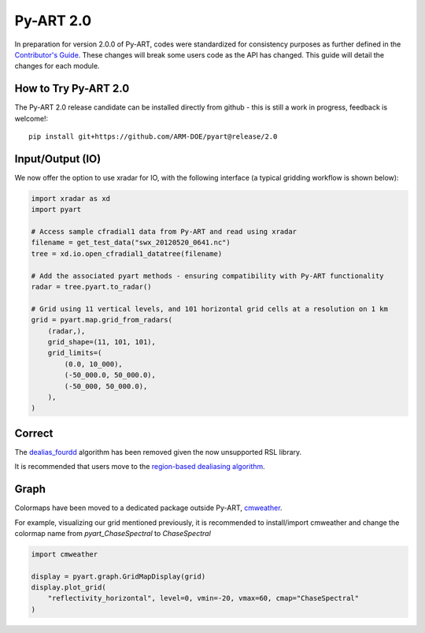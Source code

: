 ==========
Py-ART 2.0
==========

In preparation for version 2.0.0 of Py-ART, codes were standardized for consistency purposes as further defined in the `Contributor's Guide <https://arm-doe.github.io/pyart/userguide/CONTRIBUTING.html>`_.  These changes will break some users code as the API has changed.  This guide will detail the changes for each module.

How to Try Py-ART 2.0
=====================

The Py-ART 2.0 release candidate can be installed directly from github - this is still a work in progress, feedback is welcome!::

    pip install git+https://github.com/ARM-DOE/pyart@release/2.0

Input/Output (IO)
=================
We now offer the option to use xradar for IO, with the following interface (a typical gridding workflow is shown below):

.. code-block:: python

    import xradar as xd
    import pyart

    # Access sample cfradial1 data from Py-ART and read using xradar
    filename = get_test_data("swx_20120520_0641.nc")
    tree = xd.io.open_cfradial1_datatree(filename)

    # Add the associated pyart methods - ensuring compatibility with Py-ART functionality
    radar = tree.pyart.to_radar()

    # Grid using 11 vertical levels, and 101 horizontal grid cells at a resolution on 1 km
    grid = pyart.map.grid_from_radars(
        (radar,),
        grid_shape=(11, 101, 101),
        grid_limits=(
            (0.0, 10_000),
            (-50_000.0, 50_000.0),
            (-50_000, 50_000.0),
        ),
    )

Correct
=======
The `dealias_fourdd <https://arm-doe.github.io/pyart/API/generated/pyart.correct.dealias_fourdd.html>`_ algorithm has been removed given the now unsupported RSL library.

It is recommended that users move to the `region-based dealiasing algorithm <https://arm-doe.github.io/pyart/API/generated/pyart.correct.dealias_region_based.html>`_.

Graph
=====
Colormaps have been moved to a dedicated package outside Py-ART, `cmweather <https://cmweather.readthedocs.io/>`_.

For example, visualizing our grid mentioned previously, it is recommended to install/import cmweather and change the colormap name from `pyart_ChaseSpectral` to `ChaseSpectral`

.. code-block:: python

    import cmweather

    display = pyart.graph.GridMapDisplay(grid)
    display.plot_grid(
        "reflectivity_horizontal", level=0, vmin=-20, vmax=60, cmap="ChaseSpectral"
    )
